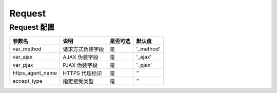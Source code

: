 =======
Request
=======

Request 配置
============

+------------------+-----------------------------------------------------------+---------+---------------+
|参数名            |说明                                                       |是否可选 |默认值         |
+==================+===========================================================+=========+===============+
|var_method        |请求方式伪装字段                                           |是       |'_method'      |
+------------------+-----------------------------------------------------------+---------+---------------+
|var_ajax          |AJAX 伪装字段                                              |是       |'_ajax'        |
+------------------+-----------------------------------------------------------+---------+---------------+
|var_pjax          |PJAX 伪装字段                                              |是       |'_pjax'        |
+------------------+-----------------------------------------------------------+---------+---------------+
|https_agent_name  |HTTPS 代理标识                                             |是       |''             |
+------------------+-----------------------------------------------------------+---------+---------------+
|accept_type       |指定接受类型                                               |是       |''             |
+------------------+-----------------------------------------------------------+---------+---------------+